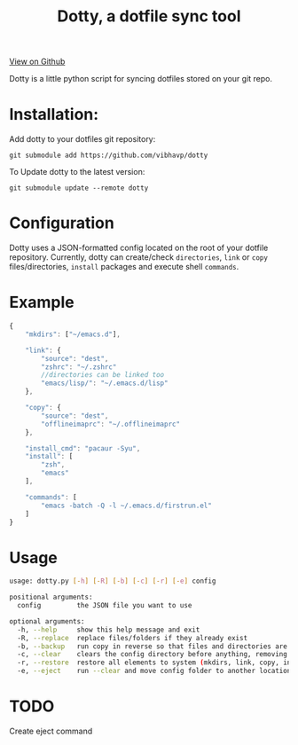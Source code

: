 #+OPTIONS: html-postamble:nil toc:nil
#+INFOJS_OPT: view:t toc:t ltoc:t mouse:underline buttons:0 path:http://thomasf.github.io/solarized-css/org-info.min.js
#+HTML_HEAD: <link rel="stylesheet" type="text/css" href="http://thomasf.github.io/solarized-css/solarized-light.min.css" />
#+TITLE: Dotty, a dotfile sync tool

#+BEGIN_CENTER
[[https://github.com/vibhavp/dotty][View on Github]]

Dotty is a little python script for syncing dotfiles stored on your git repo.
#+END_CENTER

* Installation:
  Add dotty to your dotfiles git repository:
  
  ~git submodule add https://github.com/vibhavp/dotty~
  
  To Update dotty to the latest version:
  
  ~git submodule update --remote dotty~
  
* Configuration
  Dotty uses a JSON-formatted config located on the root of your dotfile repository.
  Currently, dotty can create/check ~directories~, ~link~ or ~copy~ files/directories, ~install~ packages and execute shell ~commands~. 

* Example
  #+BEGIN_SRC javascript
    {
        "mkdirs": ["~/emacs.d"],
        
        "link": {
            "source": "dest",
            "zshrc": "~/.zshrc"
            //directories can be linked too
            "emacs/lisp/": "~/.emacs.d/lisp"
        },

        "copy": {
            "source": "dest",
            "offlineimaprc": "~/.offlineimaprc"
        },

        "install_cmd": "pacaur -Syu",
        "install": [
            "zsh",
            "emacs"
        ],
		
        "commands": [
            "emacs -batch -Q -l ~/.emacs.d/firstrun.el"
        ]
    }
  #+END_SRC
  
* Usage
  #+BEGIN_SRC sh
    usage: dotty.py [-h] [-R] [-b] [-c] [-r] [-e] config

    positional arguments:
      config         the JSON file you want to use

    optional arguments:
      -h, --help     show this help message and exit
      -R, --replace  replace files/folders if they already exist
      -b, --backup   run copy in reverse so that files and directories are backed up to the directory the config file is in
      -c, --clear    clears the config directory before anything, removing all files listed in it
      -r, --restore  restore all elements to system (mkdirs, link, copy, install(install_cmd), commands)
      -e, --eject    run --clear and move config folder to another location (thank hoberto) [TODO] 
  #+END_SRC 

* TODO
  Create eject command
